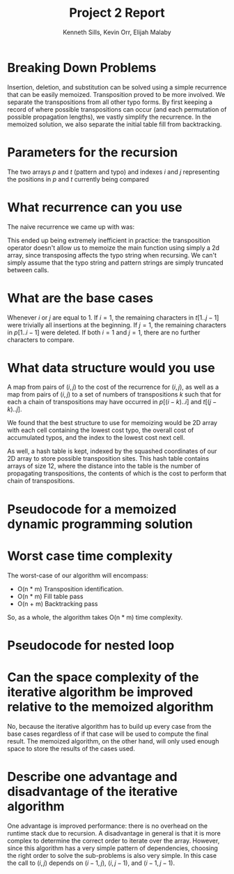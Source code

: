 #+OPTIONS: toc:nil
#+TITLE:Project 2 Report
#+AUTHOR:Kenneth Sills, Kevin Orr, Elijah Malaby
#+LaTeX_HEADER: \usepackage[margin=0.5in]{geometry}
#+LaTeX_HEADER: \usepackage[boxed,linesnumbered]{algorithm2e}
#+LaTeX_HEADER: \usepackage{mathtools}
#+LaTeX_HEADER: \usepackage{amsmath}
#+LaTeX_HEADER: \usepackage{hyperref}
#+LaTeX_HEADER: \DeclarePairedDelimiter{\floor}{\lfloor}{\rfloor}

* Breaking Down Problems
Insertion, deletion, and substitution can be solved using a simple recurrence that
can be easily memoized. Transposition proved to be more involved.
We separate the transpositions from all other typo forms. By first keeping a
record of where possible transpositions can occur (and each permutation of
possible propagation lengths), we vastly simplify the recurrence. In the
memoized solution, we also separate the initial table fill from backtracking.
* Parameters for the recursion
The two arrays $p$ and $t$ (pattern and typo) and indexes $i$ and $j$
representing the positions in $p$ and $t$ currently being compared
* What recurrence can you use
The naive recurrence we came up with was:

#+BEGIN_EXPORT latex
  \[
  C(p, t) =
  \begin{cases}
  \min \left\{
  \begin{aligned}
  & C(p[1..m-1], t) + insertCost(p[m], p[m-1]), \\
  & C(p, t[1..n-1]) + deleteCost(t[n], t[n-1]), \\
  & C(p[1..m-1], t[1..n-1]) + substituteCost(p[m], t[n]), \\
  & C(p[1..m-1], t[1..n-2]\, ||\footnotemark\, t[n]) + transposeCost(t[n-1], t[n])
  \end{aligned}
  \right\}, & m > 1, n > 1 \\

  C(p[1..m-1], t) + insertCost(p[m], p[m-1]), & m = 1, n > 1 \\
  C(p, t[1..n-1]) + deleteCost(t[n], t[n-1]), & m > 1, n = 1 \\
  0, & m = 1, n = 1
  \end{cases} \\

  \begin{align*}
  \rm{where}~ m & = \rm{length}(pattern), \\
              n & = \rm{length}(typo)
  \end{align*}
  \]
  \footnotetext{Note that || is the string concatenation operator here}
#+END_EXPORT


This ended up being extremely inefficient in practice: the transposition
operator doesn't allow us to memoize the main function using simply a 2d array,
since transposing affects the typo string when recursing. We can't simply assume
that the typo string and pattern strings are simply truncated between calls.

* What are the base cases
Whenever $i$ or $j$ are equal to 1. If $i = 1$, the remaining characters in
$t[1..j-1]$ were trivially all insertions at the beginning. If $j = 1$, the
remaining characters in $p[1..i-1]$ were deleted. If both $i = 1$ and $j = 1$,
there are no further characters to compare.
* What data structure would you use
A map from pairs of $(i, j)$ to the cost of the recurrence for $(i, j)$, as well
as a map from pairs of $(i, j)$ to a set of numbers of transpositions $k$ such
that for each a chain of transpositions may have occurred in $p[(i-k)..i]$ and
$t[(j-k)..j]$.

We found that the best structure to use for memoizing would be 2D array with
each cell containing the lowest cost typo, the overall cost of accumulated
typos, and the index to the lowest cost next cell.

As well, a hash table is kept, indexed by the squashed coordinates of our 2D
array to store possible transposition sites. This hash table contains arrays of
size 12, where the distance into the table is the number of propagating
transpositions, the contents of which is the cost to perform that chain of
transpositions.

* Pseudocode for a memoized dynamic programming solution
  
#+begin_export latex
\AlgoDontDisplayBlockMarkers\SetAlgoNoEnd\SetAlgoNoLine%
\SetStartEndCondition{ }{}{}%
\begin{algorithm}[H]
\KwIn{data: Table containing the memoized data}
\KwIn{transposes: Set of possible transpositions}
\KwIn{correct: The correct string}
\KwIn{actual: The actual string with typos} 
\KwIn{i: Current position into the correct string}
\KwIn{j: Current position into the actual string}
\KwOut{Running cost of typos}
\SetKwProg{Func}{Algorithm}{\string:}{end}
\SetKwFunction{fill}{Fill}
\SetKwFunction{findtransp}{find\_transposes}
\SetKwFunction{main}{Main}
\SetKw{return}{return}
\SetKwFor{While}{while}{:}{fintq}%
\SetKwFor{Until}{until}{:}{fintq}%
\Func{\main()}{
  Fill the parents of data with $(-1, -1)$\\
  \findtransp()\\
  \fill(i, j)\\
  Let $p$ be $(i,j)$\\
  \Until{$p==(-1,-1)$}{
    Record the error made at $data[p]$\\
    $p$ = $data[p]$\\
  }
  \return the recorded errors\\
  
}
\end{algorithm}
\begin{algorithm}
\SetKwProg{Func}{Algorithm}{\string:}{end}
\SetKwFunction{findtransp}{find\_transposes}
\SetKwFunction{transposecost}{transpose\_cost}
\SetKwFunction{len}{length}
\SetKw{KwFrom}{from}
\SetKw{KwTo}{to}
\SetKwProg{Fn}{def}{\string:}{}
\SetKwFor{For}{for}{\string:}{}%
\SetKwIF{If}{ElseIf}{Else}{if}{:}{elif}{else:}{}%
\AlgoDontDisplayBlockMarkers\SetAlgoNoEnd\SetAlgoNoLine%
\Fn{\findtransp()}{
  \For{i \KwFrom \len(correct) \KwTo 2}{
    \For{j \KwFrom \len(actual) \KwTo 2}{
      Let $correct\_char$ be $correct[i]$\\
      Let $current\_char$ be $actual[j]$\\
      Let $left\_char$ be $actual[j-1]$\\
      \If{$left\_char==correct\_char$ and $current\_char != correct\_char$}{
        Start the running cost at $\transposecost(left\_char, current\_char)$\\
        \For{k \KwFrom 1 \KwTo 12}{
          Let $correct\_char$ be $correct[i-n]$\\
          Let $left\_char$ be $actual[j-1-n]$\\
          \If{$current\_char == correct\_char$}{
            Add a possible transposition to $transpoes[i,j]$
              with the current running cost\\
          }
          \If{$correct\_char != left\_char$}{
            break the innermost loop\\
          }
          Add $\transposecost(left\_char, current\_char)$ to the running cost\\
        }
      }
    }
  }
}
\end{algorithm}
\pagebreak
\begin{algorithm}[H]
\SetKwProg{Func}{Algorithm}{\string:}{end}
\SetKwFunction{fill}{Fill}
\SetKwFunction{insertcost}{insert\_cost}
\SetKwFunction{deletecost}{delete\_cost}
\SetKwFunction{substitutecost}{substitute\_cost}
\SetKwFunction{len}{length}
\SetKw{return}{return}
\SetKw{KwFrom}{from}
\SetKwProg{Fn}{def}{\string:}{}
\SetKw{KwInsert}{Insert}
\SetKw{KwDelete}{Delete}
\SetKw{KwNone}{None}
\SetKw{KwSubstitute}{Substitute}
\SetKw{KwTranspose}{Transpose}
\SetKwIF{If}{ElseIf}{Else}{if}{:}{elif}{else:}{}%
\Fn{\fill{i, j}}{
  \uIf{$data[i,j]$ has a value}{
    \return the cost in $data[i,j]$\\
  }
  \uElseIf{$i==1$ and $j==1$} {
    \return $0$
  }
  \uElseIf{$i==1$} {
    Let the cost be $\insertcost(i,j) + \fill(i, j-1)$\\
    Store the cost in $data[i,j]$\\
    Set the typo of $data[i,j]$ to \KwInsert\\
    Set the parent of $data[i,j]$ to $(i, j-1)$\\
    \return the cost\\
  }
  \uElseIf{$j==1$}{
    Let the cost be $\deletecost(i,j) + \fill(i-1, j)$\\
    Store the cost in $data[i,j]$\\
    Set the typo of $data[i,j]$ to \KwDelete\\
    Set the parent of $data[i,j]$ to $(i-1, j)$\\
    \return the cost\\
  }
  \Else{
    Let $options$ be a list of possible errors.\\
    Add an \KwInsert error to $options$ with cost 
      $\insertcost(i,j) + \fill(i, j-1)$ and parent
      $(i, j-1)$\\
    Add a \KwDelete error to $options$ with cost 
      $\deletecost(i,j) + \fill(i-1, j)$ and parent
      $(i-1, j)$\\
    \uIf{$correct[i]==actual[j]$}{
      Add a \KwNone error with cost $\fill(i-1, j-1)$ and parent $(i-1,j-1)$\\
    }
    \Else{
      Add a \KwSubstitute error to $options$ with cost
        $\substitutecost(i,j) + \fill(i-1, j-1)$ and parent
        $(i-1, j-1)$\\
    }
    \uIf{There are transpositions in $transpoes[i,j]$}{
      \For{$t$ in $transpoes[i,j]$}{
        Add a \KwTranspose error with cost
          $t.cost + \fill(i-t.length, j-t.length)$ and parent
          $(i-t.length, j-t.length)$\\
      }
    }
    Pick the minimum option in $options$\\
    Store the cost, error type, and parent in in $data[i,j]$\\
    \return that minimum cost\\
  }
}
\end{algorithm}
#+end_export

* Worst case time complexity
The worst-case of our algorithm will encompass:
 - O(n * m) Transposition identification.
 - O(n * m) Fill table pass
 - O(n + m) Backtracking pass
So, as a whole, the algorithm takes O(n * m) time complexity.

* Pseudocode for nested loop
* Can the space complexity of the iterative algorithm be improved relative to the memoized algorithm
  No, because the iterative algorithm has to build up every case from the base
cases regardless of if that case will be used to compute the final result. The
memoized algorithm, on the other hand, will only used enough space to store the
results of the cases used.
* Describe one advantage and disadvantage of the iterative algorithm
One advantage is improved performance: there is no overhead on the runtime stack
due to recursion. A disadvantage in general is that it is more complex to
determine the correct order to iterate over the array. However, since this
algorithm has a very simple pattern of dependencies, choosing the right order to
solve the sub-problems is also very simple. In this case the call to $(i, j)$
depends on $(i-1, j)$, $(i, j-1)$, and $(i-1, j-1)$.


#  LocalWords:  memoized memoize
